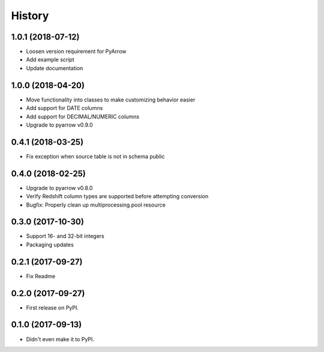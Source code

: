 =======
History
=======

1.0.1 (2018-07-12)
------------------

* Loosen version requirement for PyArrow
* Add example script
* Update documentation


1.0.0 (2018-04-20)
------------------

* Move functionality into classes to make customizing behavior easier
* Add support for DATE columns
* Add support for DECIMAL/NUMERIC columns
* Upgrade to pyarrow v0.9.0


0.4.1 (2018-03-25)
------------------

* Fix exception when source table is not in schema public


0.4.0 (2018-02-25)
------------------

* Upgrade to pyarrow v0.8.0
* Verify Redshift column types are supported before attempting conversion
* Bugfix: Properly clean up multiprocessing.pool resource


0.3.0 (2017-10-30)
------------------

* Support 16- and 32-bit integers
* Packaging updates


0.2.1 (2017-09-27)
------------------

* Fix Readme


0.2.0 (2017-09-27)
------------------

* First release on PyPI.


0.1.0 (2017-09-13)
------------------

* Didn't even make it to PyPI.
